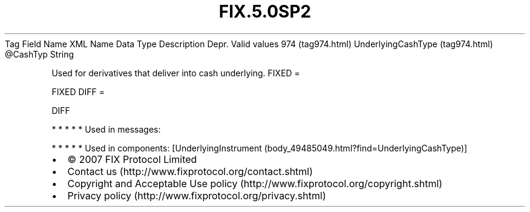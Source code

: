 .TH FIX.5.0SP2 "" "" "Tag #974"
Tag
Field Name
XML Name
Data Type
Description
Depr.
Valid values
974 (tag974.html)
UnderlyingCashType (tag974.html)
\@CashTyp
String
.PP
Used for derivatives that deliver into cash underlying.
FIXED
=
.PP
FIXED
DIFF
=
.PP
DIFF
.PP
   *   *   *   *   *
Used in messages:
.PP
   *   *   *   *   *
Used in components:
[UnderlyingInstrument (body_49485049.html?find=UnderlyingCashType)]

.PD 0
.P
.PD

.PP
.PP
.IP \[bu] 2
© 2007 FIX Protocol Limited
.IP \[bu] 2
Contact us (http://www.fixprotocol.org/contact.shtml)
.IP \[bu] 2
Copyright and Acceptable Use policy (http://www.fixprotocol.org/copyright.shtml)
.IP \[bu] 2
Privacy policy (http://www.fixprotocol.org/privacy.shtml)

